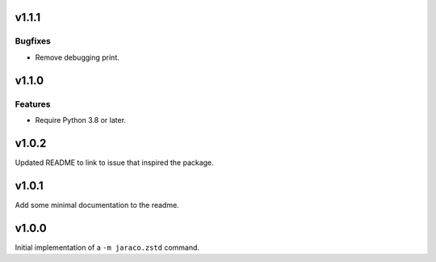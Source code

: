 v1.1.1
======

Bugfixes
--------

- Remove debugging print.


v1.1.0
======

Features
--------

- Require Python 3.8 or later.


v1.0.2
======

Updated README to link to issue that inspired the package.

v1.0.1
======

Add some minimal documentation to the readme.

v1.0.0
======

Initial implementation of a ``-m jaraco.zstd`` command.
